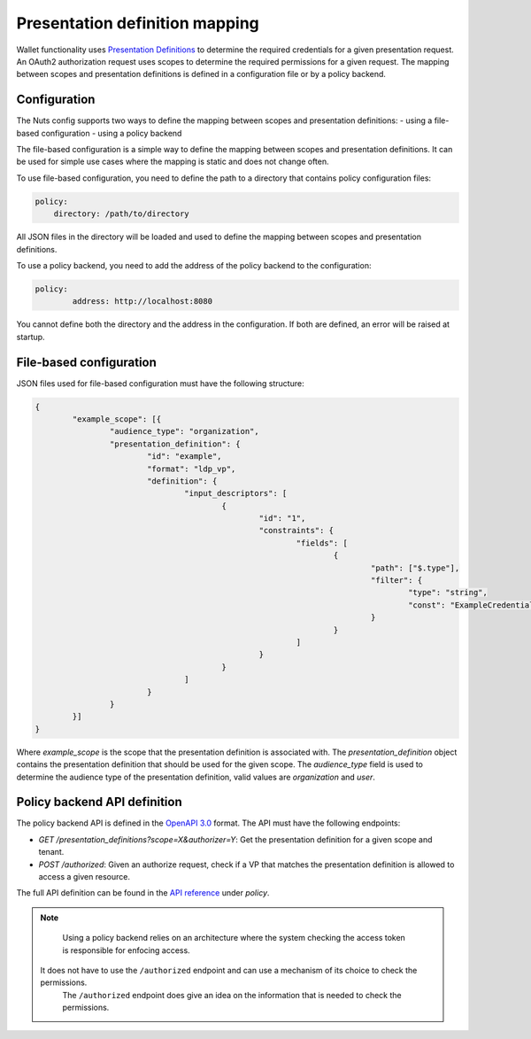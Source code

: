 .. _pex:

Presentation definition mapping
###############################

Wallet functionality uses `Presentation Definitions <https://identity.foundation/presentation-exchange/>`_ to determine the required credentials for a given presentation request.
An OAuth2 authorization request uses scopes to determine the required permissions for a given request.
The mapping between scopes and presentation definitions is defined in a configuration file or by a policy backend.

Configuration
*************

The Nuts config supports two ways to define the mapping between scopes and presentation definitions:
- using a file-based configuration
- using a policy backend

The file-based configuration is a simple way to define the mapping between scopes and presentation definitions.
It can be used for simple use cases where the mapping is static and does not change often.

To use file-based configuration, you need to define the path to a directory that contains policy configuration files:

.. code-block:: yaml

    policy:
        directory: /path/to/directory

All JSON files in the directory will be loaded and used to define the mapping between scopes and presentation definitions.

To use a policy backend, you need to add the address of the policy backend to the configuration:

.. code-block:: yaml

	policy:
		address: http://localhost:8080

You cannot define both the directory and the address in the configuration. If both are defined, an error will be raised at startup.

File-based configuration
************************

JSON files used for file-based configuration must have the following structure:

.. code-block:: json

	{
		"example_scope": [{
			"audience_type": "organization",
			"presentation_definition": {
				"id": "example",
				"format": "ldp_vp",
				"definition": {
					"input_descriptors": [
						{
							"id": "1",
							"constraints": {
								"fields": [
									{
										"path": ["$.type"],
										"filter": {
											"type": "string",
											"const": "ExampleCredential"
										}
									}
								]
							}
						}
					]
				}
			}
		}]
	}

Where `example_scope` is the scope that the presentation definition is associated with.
The `presentation_definition` object contains the presentation definition that should be used for the given scope.
The `audience_type` field is used to determine the audience type of the presentation definition, valid values are `organization` and `user`.

Policy backend API definition
*****************************

The policy backend API is defined in the `OpenAPI 3.0 <https://swagger.io/specification/>`_ format.
The API must have the following endpoints:

- `GET /presentation_definitions?scope=X&authorizer=Y`: Get the presentation definition for a given scope and tenant.
- `POST /authorized`: Given an authorize request, check if a VP that matches the presentation definition is allowed to access a given resource.

The full API definition can be found in the `API reference <nuts-node-api>`_ under *policy*.

.. note::

	Using a policy backend relies on an architecture where the system checking the access token is responsible for enfocing access.
    It does not have to use the ``/authorized`` endpoint and can use a mechanism of its choice to check the permissions.
	The ``/authorized`` endpoint does give an idea on the information that is needed to check the permissions.